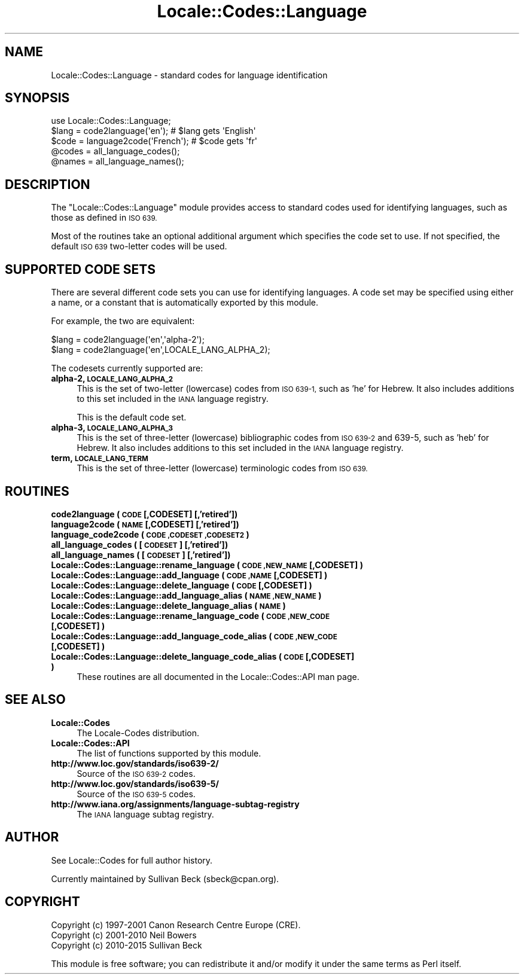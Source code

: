.\" Automatically generated by Pod::Man 2.28 (Pod::Simple 3.29)
.\"
.\" Standard preamble:
.\" ========================================================================
.de Sp \" Vertical space (when we can't use .PP)
.if t .sp .5v
.if n .sp
..
.de Vb \" Begin verbatim text
.ft CW
.nf
.ne \\$1
..
.de Ve \" End verbatim text
.ft R
.fi
..
.\" Set up some character translations and predefined strings.  \*(-- will
.\" give an unbreakable dash, \*(PI will give pi, \*(L" will give a left
.\" double quote, and \*(R" will give a right double quote.  \*(C+ will
.\" give a nicer C++.  Capital omega is used to do unbreakable dashes and
.\" therefore won't be available.  \*(C` and \*(C' expand to `' in nroff,
.\" nothing in troff, for use with C<>.
.tr \(*W-
.ds C+ C\v'-.1v'\h'-1p'\s-2+\h'-1p'+\s0\v'.1v'\h'-1p'
.ie n \{\
.    ds -- \(*W-
.    ds PI pi
.    if (\n(.H=4u)&(1m=24u) .ds -- \(*W\h'-12u'\(*W\h'-12u'-\" diablo 10 pitch
.    if (\n(.H=4u)&(1m=20u) .ds -- \(*W\h'-12u'\(*W\h'-8u'-\"  diablo 12 pitch
.    ds L" ""
.    ds R" ""
.    ds C` ""
.    ds C' ""
'br\}
.el\{\
.    ds -- \|\(em\|
.    ds PI \(*p
.    ds L" ``
.    ds R" ''
.    ds C`
.    ds C'
'br\}
.\"
.\" Escape single quotes in literal strings from groff's Unicode transform.
.ie \n(.g .ds Aq \(aq
.el       .ds Aq '
.\"
.\" If the F register is turned on, we'll generate index entries on stderr for
.\" titles (.TH), headers (.SH), subsections (.SS), items (.Ip), and index
.\" entries marked with X<> in POD.  Of course, you'll have to process the
.\" output yourself in some meaningful fashion.
.\"
.\" Avoid warning from groff about undefined register 'F'.
.de IX
..
.nr rF 0
.if \n(.g .if rF .nr rF 1
.if (\n(rF:(\n(.g==0)) \{
.    if \nF \{
.        de IX
.        tm Index:\\$1\t\\n%\t"\\$2"
..
.        if !\nF==2 \{
.            nr % 0
.            nr F 2
.        \}
.    \}
.\}
.rr rF
.\"
.\" Accent mark definitions (@(#)ms.acc 1.5 88/02/08 SMI; from UCB 4.2).
.\" Fear.  Run.  Save yourself.  No user-serviceable parts.
.    \" fudge factors for nroff and troff
.if n \{\
.    ds #H 0
.    ds #V .8m
.    ds #F .3m
.    ds #[ \f1
.    ds #] \fP
.\}
.if t \{\
.    ds #H ((1u-(\\\\n(.fu%2u))*.13m)
.    ds #V .6m
.    ds #F 0
.    ds #[ \&
.    ds #] \&
.\}
.    \" simple accents for nroff and troff
.if n \{\
.    ds ' \&
.    ds ` \&
.    ds ^ \&
.    ds , \&
.    ds ~ ~
.    ds /
.\}
.if t \{\
.    ds ' \\k:\h'-(\\n(.wu*8/10-\*(#H)'\'\h"|\\n:u"
.    ds ` \\k:\h'-(\\n(.wu*8/10-\*(#H)'\`\h'|\\n:u'
.    ds ^ \\k:\h'-(\\n(.wu*10/11-\*(#H)'^\h'|\\n:u'
.    ds , \\k:\h'-(\\n(.wu*8/10)',\h'|\\n:u'
.    ds ~ \\k:\h'-(\\n(.wu-\*(#H-.1m)'~\h'|\\n:u'
.    ds / \\k:\h'-(\\n(.wu*8/10-\*(#H)'\z\(sl\h'|\\n:u'
.\}
.    \" troff and (daisy-wheel) nroff accents
.ds : \\k:\h'-(\\n(.wu*8/10-\*(#H+.1m+\*(#F)'\v'-\*(#V'\z.\h'.2m+\*(#F'.\h'|\\n:u'\v'\*(#V'
.ds 8 \h'\*(#H'\(*b\h'-\*(#H'
.ds o \\k:\h'-(\\n(.wu+\w'\(de'u-\*(#H)/2u'\v'-.3n'\*(#[\z\(de\v'.3n'\h'|\\n:u'\*(#]
.ds d- \h'\*(#H'\(pd\h'-\w'~'u'\v'-.25m'\f2\(hy\fP\v'.25m'\h'-\*(#H'
.ds D- D\\k:\h'-\w'D'u'\v'-.11m'\z\(hy\v'.11m'\h'|\\n:u'
.ds th \*(#[\v'.3m'\s+1I\s-1\v'-.3m'\h'-(\w'I'u*2/3)'\s-1o\s+1\*(#]
.ds Th \*(#[\s+2I\s-2\h'-\w'I'u*3/5'\v'-.3m'o\v'.3m'\*(#]
.ds ae a\h'-(\w'a'u*4/10)'e
.ds Ae A\h'-(\w'A'u*4/10)'E
.    \" corrections for vroff
.if v .ds ~ \\k:\h'-(\\n(.wu*9/10-\*(#H)'\s-2\u~\d\s+2\h'|\\n:u'
.if v .ds ^ \\k:\h'-(\\n(.wu*10/11-\*(#H)'\v'-.4m'^\v'.4m'\h'|\\n:u'
.    \" for low resolution devices (crt and lpr)
.if \n(.H>23 .if \n(.V>19 \
\{\
.    ds : e
.    ds 8 ss
.    ds o a
.    ds d- d\h'-1'\(ga
.    ds D- D\h'-1'\(hy
.    ds th \o'bp'
.    ds Th \o'LP'
.    ds ae ae
.    ds Ae AE
.\}
.rm #[ #] #H #V #F C
.\" ========================================================================
.\"
.IX Title "Locale::Codes::Language 3pm"
.TH Locale::Codes::Language 3pm "2015-10-17" "perl v5.22.1" "Perl Programmers Reference Guide"
.\" For nroff, turn off justification.  Always turn off hyphenation; it makes
.\" way too many mistakes in technical documents.
.if n .ad l
.nh
.SH "NAME"
Locale::Codes::Language \- standard codes for language identification
.SH "SYNOPSIS"
.IX Header "SYNOPSIS"
.Vb 1
\&   use Locale::Codes::Language;
\&
\&   $lang = code2language(\*(Aqen\*(Aq);        # $lang gets \*(AqEnglish\*(Aq
\&   $code = language2code(\*(AqFrench\*(Aq);    # $code gets \*(Aqfr\*(Aq
\&
\&   @codes   = all_language_codes();
\&   @names   = all_language_names();
.Ve
.SH "DESCRIPTION"
.IX Header "DESCRIPTION"
The \f(CW\*(C`Locale::Codes::Language\*(C'\fR module provides access to standard codes used
for identifying languages, such as those as defined in \s-1ISO 639.\s0
.PP
Most of the routines take an optional additional argument which
specifies the code set to use. If not specified, the default \s-1ISO
639\s0 two-letter codes will be used.
.SH "SUPPORTED CODE SETS"
.IX Header "SUPPORTED CODE SETS"
There are several different code sets you can use for identifying
languages. A code set may be specified using either a name, or a
constant that is automatically exported by this module.
.PP
For example, the two are equivalent:
.PP
.Vb 2
\&   $lang = code2language(\*(Aqen\*(Aq,\*(Aqalpha\-2\*(Aq);
\&   $lang = code2language(\*(Aqen\*(Aq,LOCALE_LANG_ALPHA_2);
.Ve
.PP
The codesets currently supported are:
.IP "\fBalpha\-2, \s-1LOCALE_LANG_ALPHA_2\s0\fR" 4
.IX Item "alpha-2, LOCALE_LANG_ALPHA_2"
This is the set of two-letter (lowercase) codes from \s-1ISO 639\-1,\s0 such
as 'he' for Hebrew.  It also includes additions to this set included
in the \s-1IANA\s0 language registry.
.Sp
This is the default code set.
.IP "\fBalpha\-3, \s-1LOCALE_LANG_ALPHA_3\s0\fR" 4
.IX Item "alpha-3, LOCALE_LANG_ALPHA_3"
This is the set of three-letter (lowercase) bibliographic codes from
\&\s-1ISO 639\-2\s0 and 639\-5, such as 'heb' for Hebrew.  It also includes
additions to this set included in the \s-1IANA\s0 language registry.
.IP "\fBterm, \s-1LOCALE_LANG_TERM\s0\fR" 4
.IX Item "term, LOCALE_LANG_TERM"
This is the set of three-letter (lowercase) terminologic codes from
\&\s-1ISO 639.\s0
.SH "ROUTINES"
.IX Header "ROUTINES"
.IP "\fBcode2language ( \s-1CODE\s0 [,CODESET] [,'retired'])\fR" 4
.IX Item "code2language ( CODE [,CODESET] [,'retired'])"
.PD 0
.IP "\fBlanguage2code ( \s-1NAME\s0 [,CODESET] [,'retired'])\fR" 4
.IX Item "language2code ( NAME [,CODESET] [,'retired'])"
.IP "\fBlanguage_code2code ( \s-1CODE ,CODESET ,CODESET2 \s0)\fR" 4
.IX Item "language_code2code ( CODE ,CODESET ,CODESET2 )"
.IP "\fBall_language_codes ( [\s-1CODESET\s0] [,'retired'])\fR" 4
.IX Item "all_language_codes ( [CODESET] [,'retired'])"
.IP "\fBall_language_names ( [\s-1CODESET\s0] [,'retired'])\fR" 4
.IX Item "all_language_names ( [CODESET] [,'retired'])"
.IP "\fBLocale::Codes::Language::rename_language  ( \s-1CODE ,NEW_NAME\s0 [,CODESET] )\fR" 4
.IX Item "Locale::Codes::Language::rename_language ( CODE ,NEW_NAME [,CODESET] )"
.IP "\fBLocale::Codes::Language::add_language  ( \s-1CODE ,NAME\s0 [,CODESET] )\fR" 4
.IX Item "Locale::Codes::Language::add_language ( CODE ,NAME [,CODESET] )"
.IP "\fBLocale::Codes::Language::delete_language  ( \s-1CODE\s0 [,CODESET] )\fR" 4
.IX Item "Locale::Codes::Language::delete_language ( CODE [,CODESET] )"
.IP "\fBLocale::Codes::Language::add_language_alias  ( \s-1NAME ,NEW_NAME \s0)\fR" 4
.IX Item "Locale::Codes::Language::add_language_alias ( NAME ,NEW_NAME )"
.IP "\fBLocale::Codes::Language::delete_language_alias  ( \s-1NAME \s0)\fR" 4
.IX Item "Locale::Codes::Language::delete_language_alias ( NAME )"
.IP "\fBLocale::Codes::Language::rename_language_code  ( \s-1CODE ,NEW_CODE\s0 [,CODESET] )\fR" 4
.IX Item "Locale::Codes::Language::rename_language_code ( CODE ,NEW_CODE [,CODESET] )"
.IP "\fBLocale::Codes::Language::add_language_code_alias  ( \s-1CODE ,NEW_CODE\s0 [,CODESET] )\fR" 4
.IX Item "Locale::Codes::Language::add_language_code_alias ( CODE ,NEW_CODE [,CODESET] )"
.IP "\fBLocale::Codes::Language::delete_language_code_alias  ( \s-1CODE\s0 [,CODESET] )\fR" 4
.IX Item "Locale::Codes::Language::delete_language_code_alias ( CODE [,CODESET] )"
.PD
These routines are all documented in the Locale::Codes::API man page.
.SH "SEE ALSO"
.IX Header "SEE ALSO"
.IP "\fBLocale::Codes\fR" 4
.IX Item "Locale::Codes"
The Locale-Codes distribution.
.IP "\fBLocale::Codes::API\fR" 4
.IX Item "Locale::Codes::API"
The list of functions supported by this module.
.IP "\fBhttp://www.loc.gov/standards/iso639\-2/\fR" 4
.IX Item "http://www.loc.gov/standards/iso639-2/"
Source of the \s-1ISO 639\-2\s0 codes.
.IP "\fBhttp://www.loc.gov/standards/iso639\-5/\fR" 4
.IX Item "http://www.loc.gov/standards/iso639-5/"
Source of the \s-1ISO 639\-5\s0 codes.
.IP "\fBhttp://www.iana.org/assignments/language\-subtag\-registry\fR" 4
.IX Item "http://www.iana.org/assignments/language-subtag-registry"
The \s-1IANA\s0 language subtag registry.
.SH "AUTHOR"
.IX Header "AUTHOR"
See Locale::Codes for full author history.
.PP
Currently maintained by Sullivan Beck (sbeck@cpan.org).
.SH "COPYRIGHT"
.IX Header "COPYRIGHT"
.Vb 3
\&   Copyright (c) 1997\-2001 Canon Research Centre Europe (CRE).
\&   Copyright (c) 2001\-2010 Neil Bowers
\&   Copyright (c) 2010\-2015 Sullivan Beck
.Ve
.PP
This module is free software; you can redistribute it and/or
modify it under the same terms as Perl itself.
